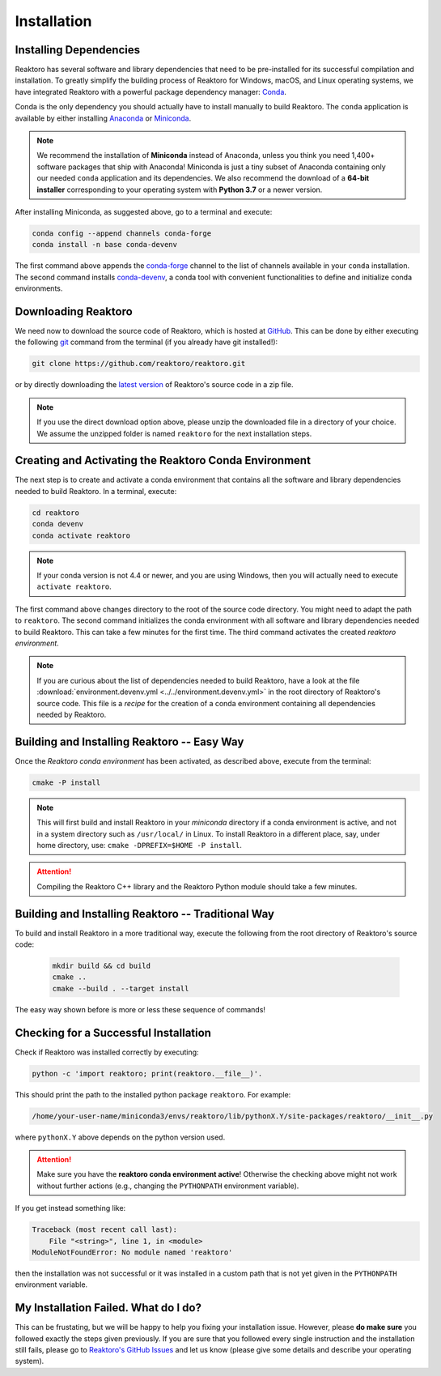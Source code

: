 Installation
============

Installing Dependencies
-----------------------

Reaktoro has several software and library dependencies that need to be
pre-installed for its successful compilation and installation. To greatly
simplify the building process of Reaktoro for Windows, macOS, and Linux
operating systems, we have integrated Reaktoro with a powerful package
dependency manager: `Conda`_.

Conda is the only dependency you should actually have to install manually to
build Reaktoro. The ``conda`` application is available by either installing
`Anaconda <https://www.anaconda.com/download>`_ or `Miniconda
<https://conda.io/miniconda.html>`_.

.. note::

    We recommend the installation of **Miniconda** instead of Anaconda, unless
    you think you need 1,400+ software packages that ship with Anaconda!
    Miniconda is just a tiny subset of Anaconda containing only our needed
    ``conda`` application and its dependencies. We also recommend the download
    of a **64-bit installer** corresponding to your operating system with
    **Python 3.7** or a newer version.

After installing Miniconda, as suggested above, go to a terminal and execute:

.. code:: bash

    conda config --append channels conda-forge
    conda install -n base conda-devenv

The first command above appends the `conda-forge <https://conda-forge.org/>`_
channel to the list of channels available in your ``conda`` installation. The
second command installs `conda-devenv <https://github.com/ESSS/conda-devenv>`_,
a conda tool with convenient functionalities to define and initialize conda
environments.


Downloading Reaktoro
--------------------

We need now to download the source code of Reaktoro, which is hosted at
`GitHub`_. This can be done by either executing the following `git`_ command
from the terminal (if you already have git installed!):

.. code:: bash

    git clone https://github.com/reaktoro/reaktoro.git

or by directly downloading the `latest version`_ of Reaktoro's source code in a
zip file.

.. note::

    If you use the direct download option above, please unzip the downloaded
    file in a directory of your choice. We assume the unzipped folder is named
    ``reaktoro`` for the next installation steps.


Creating and Activating the Reaktoro Conda Environment
------------------------------------------------------

The next step is to create and activate a conda environment that contains all
the software and library dependencies needed to build Reaktoro. In a terminal,
execute:

.. code:: bash

    cd reaktoro
    conda devenv
    conda activate reaktoro

.. note::

    If your conda version is not 4.4 or newer, and you are using Windows, then
    you will actually need to execute ``activate reaktoro``.

The first command above changes directory to the root of the source code
directory. You might need to adapt the path to ``reaktoro``. The second command
initializes the conda environment with all software and library dependencies
needed to build Reaktoro. This can take a few minutes for the first time. The
third command activates the created *reaktoro environment*.

.. note::

    If you are curious about the list of dependencies needed to build Reaktoro,
    have a look at the file :download:`environment.devenv.yml
    <../../environment.devenv.yml>` in the root directory of Reaktoro's source
    code. This file is a *recipe* for the creation of a conda environment
    containing all dependencies needed by Reaktoro.


Building and Installing Reaktoro -- Easy Way
--------------------------------------------

Once the *Reaktoro conda environment* has been activated, as described above,
execute from the terminal:

.. code-block:: bash

    cmake -P install

.. note::

    This will first build and install Reaktoro in your *miniconda* directory if
    a conda environment is active, and not in a system directory such as
    ``/usr/local/`` in Linux. To install Reaktoro in a different place, say,
    under home directory, use: ``cmake -DPREFIX=$HOME -P install``.

.. attention::

    Compiling the Reaktoro C++ library and the Reaktoro Python module should
    take a few minutes.

Building and Installing Reaktoro -- Traditional Way
---------------------------------------------------

To build and install Reaktoro in a more traditional way, execute the following
from the root directory of Reaktoro's source code:

 .. code:: bash

    mkdir build && cd build
    cmake ..
    cmake --build . --target install

The easy way shown before is more or less these sequence of commands!

Checking for a Successful Installation
--------------------------------------

Check if Reaktoro was installed correctly by executing:

.. code:: bash

    python -c 'import reaktoro; print(reaktoro.__file__)'.

This should print the path to the installed python package ``reaktoro``. For
example:

.. code:: bash

    /home/your-user-name/miniconda3/envs/reaktoro/lib/pythonX.Y/site-packages/reaktoro/__init__.py

where ``pythonX.Y`` above depends on the python version used.

.. attention::

    Make sure you have the **reaktoro conda environment active**! Otherwise the
    checking above might not work without further actions (e.g., changing
    the ``PYTHONPATH`` environment variable).

If you get instead something like:

.. code:: bash

    Traceback (most recent call last):
        File "<string>", line 1, in <module>
    ModuleNotFoundError: No module named 'reaktoro'

then the installation was not successful or it was installed in a custom path
that is not yet given in the ``PYTHONPATH`` environment variable.

My Installation Failed. What do I do?
-------------------------------------

This can be frustating, but we will be happy to help you fixing your
installation issue. However, please **do make sure** you followed exactly the
steps given previously. If you are sure that you followed every single
instruction and the installation still fails, please go to `Reaktoro's GitHub
Issues`_ and let us know (please give some details and describe your operating
system).


.. _Conda: https://conda.io/docs/
.. _git: https://git-scm.com/
.. _latest version: https://github.com/reaktoro/reaktoro/archive/master.zip
.. _GitHub: https://github.com/reaktoro/reaktoro
.. _Reaktoro's GitHub Issues: https://github.com/reaktoro/Reaktoro/issues/new

